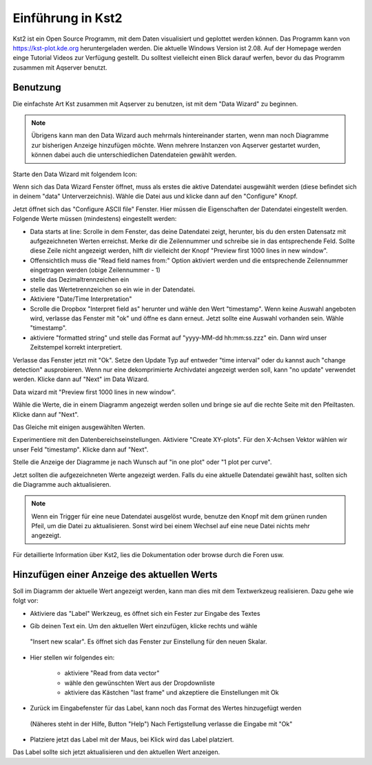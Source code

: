 Einführung in Kst2
=====================

Kst2 ist ein Open Source Programm, mit dem Daten visualisiert und geplottet werden können. Das Programm kann von  https://kst-plot.kde.org heruntergeladen werden.
Die aktuelle Windows Version ist 2.08.
Auf der Homepage werden einge Tutorial Videos zur Verfügung gestellt. Du solltest vielleicht einen Blick darauf werfen, bevor du das Programm zusammen mit Aqserver benutzt.

Benutzung
---------

.. image:: images/kst/main.png
    :width: 12cm
    :align: center
    :alt: main window

Die einfachste Art Kst zusammen mit Aqserver zu benutzen, ist mit dem "Data Wizard" zu beginnen.

.. note:: Übrigens kann man den Data Wizard auch mehrmals hintereinander starten, wenn man noch Diagramme zur bisherigen Anzeige hinzufügen möchte. Wenn mehrere Instanzen von Aqserver gestartet wurden, können dabei auch die unterschiedlichen Datendateien gewählt werden.


Starte den Data Wizard mit folgendem Icon:

.. image:: images/kst/wizard.png
    :align: center
    :alt: data wizard icon


.. image:: images/kst/wiz1.png
    :width: 12cm
    :align: center
    :alt: data wizard
    
Wenn sich das Data Wizard Fenster öffnet, muss als erstes die aktive Datendatei ausgewählt werden (diese befindet sich in deinem "data" Unterverzeichnis). Wähle die Datei aus und klicke dann auf den "Configure" Knopf.

.. image:: images/kst/wiz2.png
    :width: 12cm
    :align: center
    :alt: configure ASCII file
    
Jetzt öffnet sich das "Configure ASCII file" Fenster. Hier müssen die Eigenschaften der Datendatei eingestellt werden. Folgende Werte müssen (mindestens) eingestellt werden:

* Data starts at line: Scrolle in dem Fenster, das deine Datendatei zeigt, herunter, bis du den ersten Datensatz mit aufgezeichneten Werten erreichst. Merke dir die Zeilennummer und schreibe sie in das entsprechende Feld. Sollte diese Zeile nicht angezeigt werden, hilft dir vielleicht der Knopf "Preview first 1000 lines in new window".
* Offensichtlich muss die "Read field names from:" Option aktiviert werden und die entsprechende Zeilennummer eingetragen werden (obige Zeilennummer - 1)
* stelle das Dezimaltrennzeichen ein
* stelle das Wertetrennzeichen so ein wie in der Datendatei.
* Aktiviere "Date/Time Interpretation"
* Scrolle die Dropbox "Interpret field as" herunter und wähle den Wert "timestamp". Wenn keine Auswahl angeboten wird, verlasse das Fenster mit "ok" und öffne es dann erneut. Jetzt sollte eine Auswahl vorhanden sein. Wähle "timestamp".
* aktiviere  "formatted string" und stelle das Format auf  "yyyy-MM-dd hh:mm:ss.zzz" ein. Dann wird unser Zeitstempel korrekt interpretiert.

Verlasse das Fenster jetzt mit "Ok". Setze den Update Typ auf entweder "time interval" oder du kannst auch "change detection" ausprobieren.
Wenn nur eine dekomprimierte Archivdatei angezeigt werden soll, kann "no update" verwendet werden. Klicke dann auf "Next" im Data Wizard.

.. image:: images/kst/wiz3.png
    :width: 12cm
    :align: center
    :alt: Preview first 1000 lines in new window
    
Data wizard mit  "Preview first 1000 lines in new window".

.. image:: images/kst/wiz4.png
    :width: 12cm
    :align: center
    :alt: pick values to diplay
    
Wähle die Werte, die in einem Diagramm angezeigt werden sollen und bringe sie auf die rechte Seite mit den Pfeiltasten. Klicke dann auf "Next".

.. image:: images/kst/wiz5.png
    :width: 12cm
    :align: center
    :alt: pick values to diplay with values selected
    
Das Gleiche mit einigen ausgewählten Werten.

.. image:: images/kst/wiz6.png
    :width: 12cm
    :align: center
    :alt: plot settings
    
Experimentiere mit den Datenbereichseinstellungen. Aktiviere "Create XY-plots". Für den X-Achsen Vektor wählen wir unser Feld "timestamp". Klicke dann auf "Next".

.. image:: images/kst/wiz7.png
    :width: 12cm
    :align: center
    :alt: layout settings
    
Stelle die Anzeige der Diagramme je nach Wunsch auf "in one plot" oder "1 plot per curve".



.. image:: images/kst/offline.png
    :width: 15cm
    :align: center
    :alt: result
    
Jetzt sollten die aufgezeichneten Werte angezeigt werden. Falls du eine aktuelle Datendatei gewählt hast, sollten sich die Diagramme auch aktualisieren.

.. note:: Wenn ein Trigger für eine neue Datendatei ausgelöst wurde, benutze den Knopf mit dem grünen runden Pfeil, um die Datei zu aktualisieren. 
    Sonst wird bei einem Wechsel auf eine neue Datei nichts mehr angezeigt.

Für detaillierte Information über Kst2, lies die Dokumentation oder browse durch die Foren usw.

Hinzufügen einer Anzeige des aktuellen Werts
--------------------------------------------

Soll im Diagramm der aktuelle Wert angezeigt werden, kann man dies mit dem Textwerkzeug realisieren.
Dazu gehe wie folgt vor:

* Aktiviere das "Label" Werkzeug, es öffnet sich ein Fester zur Eingabe des Textes

.. image:: images/kst/label.png
    :width: 2cm
    :align: center
    :alt: Label-Werkzeug

.. image:: images/kst/label1.png
    :width: 12cm
    :align: center
    :alt: Eingabefenster
    
* Gib deinen Text ein. Um den aktuellen Wert einzufügen, klicke rechts und wähle
 "Insert new scalar". Es öffnet sich das Fenster zur Einstellung für den neuen Skalar.

.. image:: images/kst/label2.png
    :width: 12cm
    :align: center
    :alt: Fenster für neuen Skalar
    
* Hier stellen wir folgendes ein:

     * aktiviere "Read from data vector"
     * wähle den gewünschten Wert aus der Dropdownliste
     * aktiviere das Kästchen "last frame" und akzeptiere die Einstellungen mit Ok
* Zurück im Eingabefenster für das Label, kann noch das Format des Wertes hinzugefügt werden
 (Näheres steht in der Hilfe, Button "Help")
 Nach Fertigstellung verlasse die Eingabe mit "Ok"

.. image:: images/kst/label3.png
    :width: 12cm
    :align: center
    :alt: Fenster mit dem fertigen Label

* Platziere jetzt das Label mit der Maus, bei Klick wird das Label platziert.

.. image:: images/kst/label4.png
    :width: 12cm
    :align: center
    :alt: Diagramm mit Label
    
.. image:: images/kst/label5.png
    :width: 6cm
    :align: center
    :alt: Label

Das Label sollte sich jetzt aktualisieren und den aktuellen Wert anzeigen.